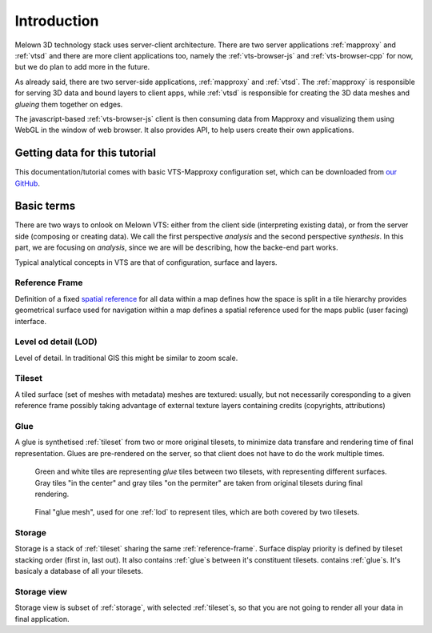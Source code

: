 .. index::
   single: reference frame
   single: tileset
   single: glue
   single: storge

************
Introduction
************

Melown 3D technology stack uses server-client architecture. There are two server
applications :ref:`mapproxy` and :ref:`vtsd` and there are more client
applications too, namely the :ref:`vts-browser-js` and :ref:`vts-browser-cpp`
for now, but we do plan to add more in the future.

As already said, there are two server-side applications, :ref:`mapproxy` and
:ref:`vtsd`. The :ref:`mapproxy` is responsible for serving 3D data and bound
layers to client apps, while :ref:`vtsd` is responsible for creating the 3D data
meshes and *glueing* them together on edges.  

The javascript-based :ref:`vts-browser-js` client is then consuming data from
Mapproxy and visualizing them using WebGL in the window of web browser. It also
provides API, to help users create their own applications.

==============================
Getting data for this tutorial
==============================
This documentation/tutorial comes with basic VTS-Mapproxy configuration set,
which can be downloaded from `our GitHub
<https://github.com/melown/mapproxy-project/>`_.

===========
Basic terms
===========

There are two ways to onlook on Melown VTS: either from the client side
(interpreting existing data), or from the server side (composing or creating
data). We call the first perspective *analysis* and the second perspective
*synthesis*. In this part, we are focusing on *analysis*, since we are will be
describing, how the backe-end part works.

Typical analytical concepts in VTS are that of configuration, surface and
layers. 

.. _reference-frame:

Reference Frame
---------------
Definition of a fixed `spatial reference
<https://en.wikipedia.org/wiki/Spatial_reference_system>`_ for all data within a
map defines how the space is split in a tile hierarchy provides geometrical
surface used for navigation within a map defines a spatial reference used for
the maps public (user facing) interface.

.. _lod:

Level od detail (LOD)
---------------------

Level of detail. In traditional GIS this might be similar to zoom scale.

.. _tileset:

Tileset
-------
A tiled surface (set of meshes with metadata)
meshes are textured: usually, but not necessarily
coresponding to a given reference frame
possibly taking advantage of external texture layers
containing credits (copyrights, attributions)

.. _glue:

Glue
----

A glue is synthetised :ref:`tileset` from two or more original tilesets, to minimize
data transfare and rendering time of final representation. Glues are
pre-rendered on the server, so that client does not have to do the work multiple
times.

.. figure:: images/glue1.png
    :scale: 25%

    Green and white tiles are representing *glue* tiles between two tilesets,
    with representing different surfaces. Gray tiles "in the center" and gray
    tiles "on the permiter" are taken from original tilesets during final
    rendering.

.. figure:: images/glue-mesh.png
    :scale: 25%

    Final "glue mesh", used for one :ref:`lod` to represent tiles, which are
    both covered by two tilesets.


Storage
-------
Storage is a stack of :ref:`tileset` sharing the same :ref:`reference-frame`.
Surface display priority is defined by tileset stacking order (first in, last
out). It also contains :ref:`glue`\ s between it's constituent tilesets.
contains :ref:`glue`\ s. It's basicaly a database of all your tilesets.

Storage view
-------------
Storage view is subset of :ref:`storage`, with selected :ref:`tileset`\ s, so
that you are not going to render all your data in final application.
